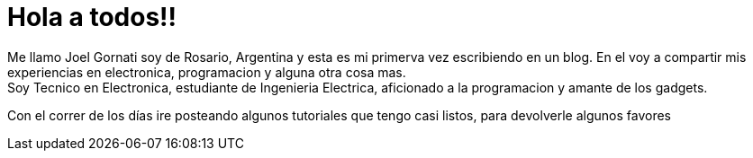 = Hola a todos!!

:hp-tags: Welcome

Me llamo Joel Gornati soy de Rosario, Argentina y esta es mi primerva vez escribiendo en un blog. En el voy a compartir mis experiencias en electronica, programacion y alguna otra cosa mas. +
Soy Tecnico en Electronica, estudiante de Ingenieria Electrica, aficionado a la programacion y amante de los gadgets.

Con el correr de los días ire posteando algunos tutoriales que tengo casi listos, para devolverle algunos favores 
